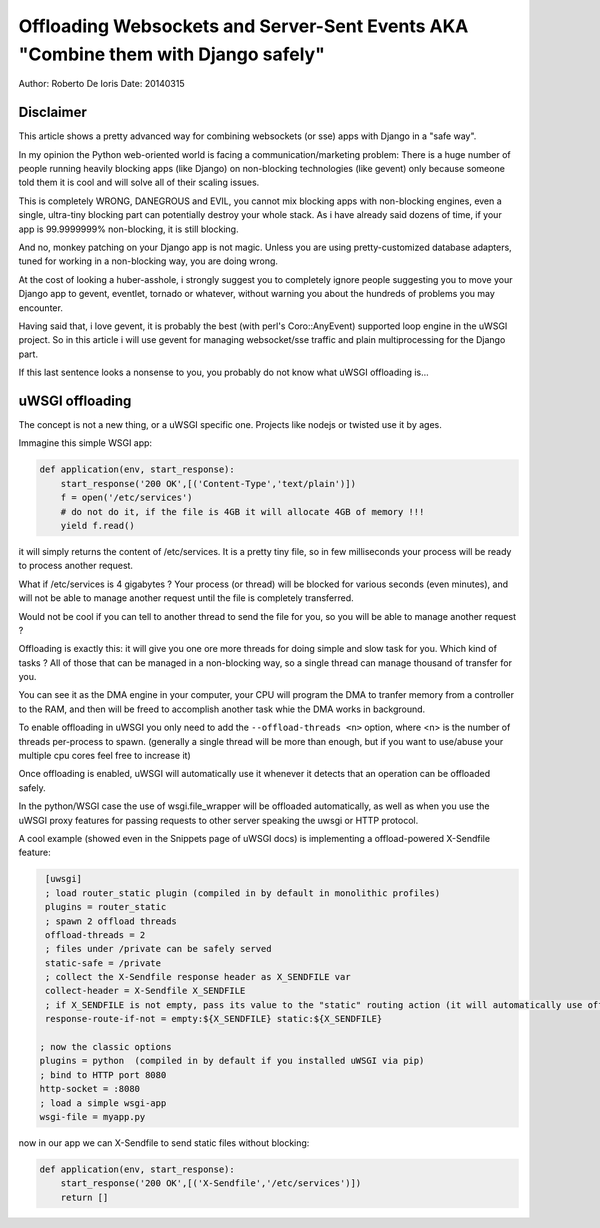 Offloading Websockets and Server-Sent Events AKA "Combine them with Django safely"
==================================================================================

Author: Roberto De Ioris
Date: 20140315

Disclaimer
----------

This article shows a pretty advanced way for combining websockets (or sse) apps with Django in a "safe way".

In my opinion the Python web-oriented world is facing a communication/marketing problem: There is a huge number of people
running heavily blocking apps (like Django) on non-blocking technologies (like gevent) only because someone told them it is cool and will solve all of their scaling issues.

This is completely WRONG, DANEGROUS and EVIL, you cannot mix blocking apps with non-blocking engines, even a single, ultra-tiny blocking part
can potentially destroy your whole stack. As i have already said dozens of time, if your app is 99.9999999% non-blocking, it is still blocking.

And no, monkey patching on your Django app is not magic. Unless you are using pretty-customized database adapters, tuned for working in a non-blocking way, you are doing wrong.

At the cost of looking a huber-asshole, i strongly suggest you to completely ignore people suggesting you to move your Django app to gevent, eventlet, tornado or whatever, without warning you about
the hundreds of problems you may encounter.

Having said that, i love gevent, it is probably the best (with perl's Coro::AnyEvent) supported loop engine in the uWSGI project. So in this article i will use gevent for managing websocket/sse traffic and plain multiprocessing for the Django part.

If this last sentence looks a nonsense to you, you probably do not know what uWSGI offloading is...


uWSGI offloading
----------------

The concept is not a new thing, or a uWSGI specific one. Projects like nodejs or twisted use it by ages.

Immagine this simple WSGI app:

.. code-block:: python

   def application(env, start_response):
       start_response('200 OK',[('Content-Type','text/plain')])
       f = open('/etc/services')
       # do not do it, if the file is 4GB it will allocate 4GB of memory !!!
       yield f.read()

it will simply returns the content of /etc/services. It is a pretty tiny file, so in few milliseconds your process will be ready to process another request.

What if /etc/services is 4 gigabytes ? Your process (or thread) will be blocked for various seconds (even minutes), and will not be able to manage another request
until the file is completely transferred.

Would not be cool if you can tell to another thread to send the file for you, so you will be able to manage another request ?

Offloading is exactly this: it will give you one ore more threads for doing simple and slow task for you. Which kind of tasks ? All of those that can be managed
in a non-blocking way, so a single thread can manage thousand of transfer for you.

You can see it as the DMA engine in your computer, your CPU will program the DMA to tranfer memory from a controller to the RAM, and then will be freed to accomplish another task whie the DMA works in background.

To enable offloading in uWSGI you only need to add the ``--offload-threads <n>`` option, where <n> is the number of threads per-process to spawn. (generally a single thread will be more than enough, but if you want to use/abuse your multiple cpu cores feel free to increase it)

Once offloading is enabled, uWSGI will automatically use it whenever it detects that an operation can be offloaded safely.

In the python/WSGI case the use of wsgi.file_wrapper will be offloaded automatically, as well as when you use the uWSGI proxy features for passing requests to other server speaking the uwsgi or HTTP protocol.

A cool example (showed even in the Snippets page of uWSGI docs) is implementing a offload-powered X-Sendfile feature:

.. code-block:: ini

   [uwsgi]
   ; load router_static plugin (compiled in by default in monolithic profiles)
   plugins = router_static
   ; spawn 2 offload threads
   offload-threads = 2
   ; files under /private can be safely served
   static-safe = /private
   ; collect the X-Sendfile response header as X_SENDFILE var
   collect-header = X-Sendfile X_SENDFILE
   ; if X_SENDFILE is not empty, pass its value to the "static" routing action (it will automatically use offloading if available)
   response-route-if-not = empty:${X_SENDFILE} static:${X_SENDFILE}

  ; now the classic options
  plugins = python  (compiled in by default if you installed uWSGI via pip)
  ; bind to HTTP port 8080
  http-socket = :8080
  ; load a simple wsgi-app
  wsgi-file = myapp.py
  
  
now in our app we can X-Sendfile to send static files without blocking:

.. code-block:: python

   def application(env, start_response):
       start_response('200 OK',[('X-Sendfile','/etc/services')])
       return []
